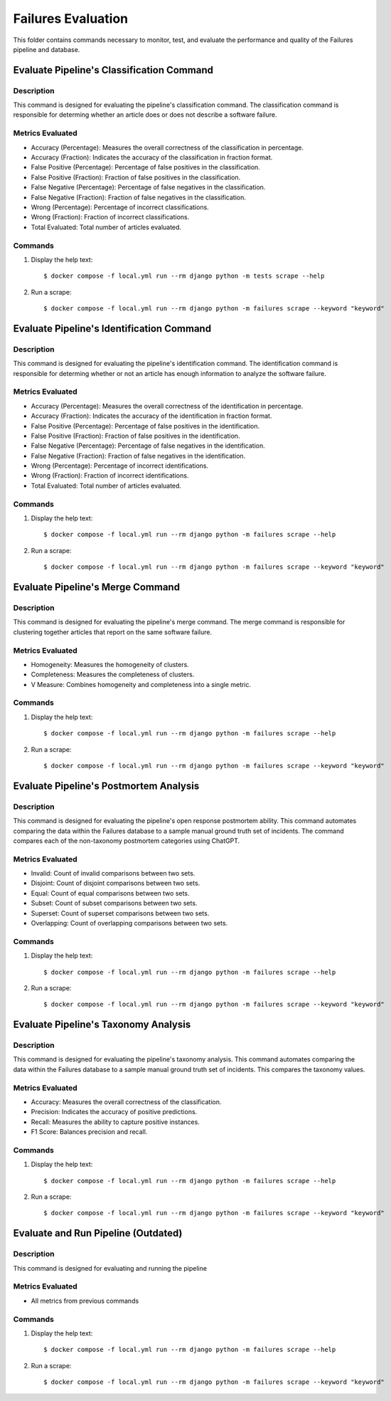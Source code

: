 Failures Evaluation
========

This folder contains commands necessary to monitor, test, and evaluate the performance and quality of the Failures pipeline and database.


Evaluate Pipeline's Classification Command
^^^^^^^^^^^^^^^^^^^^^^^^^^^^^^^^^^^^^^^^^^^^^^^^^^

Description
------------

This command is designed for evaluating the pipeline's classification command. The classification command is responsible for determing whether an article does or does not describe a software failure.

Metrics Evaluated
-----------------

- Accuracy (Percentage): Measures the overall correctness of the classification in percentage.
- Accuracy (Fraction): Indicates the accuracy of the classification in fraction format.
- False Positive (Percentage): Percentage of false positives in the classification.
- False Positive (Fraction): Fraction of false positives in the classification.
- False Negative (Percentage): Percentage of false negatives in the classification.
- False Negative (Fraction): Fraction of false negatives in the classification.
- Wrong (Percentage): Percentage of incorrect classifications.
- Wrong (Fraction): Fraction of incorrect classifications.
- Total Evaluated: Total number of articles evaluated.

Commands
--------

#. Display the help text::

    $ docker compose -f local.yml run --rm django python -m tests scrape --help

#. Run a scrape::

    $ docker compose -f local.yml run --rm django python -m failures scrape --keyword "keyword"


Evaluate Pipeline's Identification Command
^^^^^^^^^^^^^^^^^^^^^^^^^^^^^^^^^^^^^^^^^^^^^^^^^^

Description
------------

This command is designed for evaluating the pipeline's identification command. The identification command is responsible for determing whether or not an article has enough information to analyze the software failure.

Metrics Evaluated
-----------------

- Accuracy (Percentage): Measures the overall correctness of the identification in percentage.
- Accuracy (Fraction): Indicates the accuracy of the identification in fraction format.
- False Positive (Percentage): Percentage of false positives in the identification.
- False Positive (Fraction): Fraction of false positives in the identification.
- False Negative (Percentage): Percentage of false negatives in the identification.
- False Negative (Fraction): Fraction of false negatives in the identification.
- Wrong (Percentage): Percentage of incorrect identifications.
- Wrong (Fraction): Fraction of incorrect identifications.
- Total Evaluated: Total number of articles evaluated.

Commands
--------

#. Display the help text::

    $ docker compose -f local.yml run --rm django python -m failures scrape --help

#. Run a scrape::

    $ docker compose -f local.yml run --rm django python -m failures scrape --keyword "keyword"


Evaluate Pipeline's Merge Command
^^^^^^^^^^^^^^^^^^^^^^^^^^^^^^^^^^^^^^^^^^^^^^^^^^

Description
------------

This command is designed for evaluating the pipeline's merge command. The merge command is responsible for clustering together articles that report on the same software failure.

Metrics Evaluated
-----------------

- Homogeneity: Measures the homogeneity of clusters.
- Completeness: Measures the completeness of clusters.
- V Measure: Combines homogeneity and completeness into a single metric.

Commands
--------

#. Display the help text::

    $ docker compose -f local.yml run --rm django python -m failures scrape --help

#. Run a scrape::

    $ docker compose -f local.yml run --rm django python -m failures scrape --keyword "keyword"


Evaluate Pipeline's Postmortem Analysis
^^^^^^^^^^^^^^^^^^^^^^^^^^^^^^^^^^^^^^^^^^^^^^^^^^

Description
------------

This command is designed for evaluating the pipeline's open response postmortem ability. This command automates comparing the data within the Failures database to a sample manual ground truth set of incidents. The command compares each of the non-taxonomy postmortem categories using ChatGPT.

Metrics Evaluated
-----------------

- Invalid: Count of invalid comparisons between two sets.
- Disjoint: Count of disjoint comparisons between two sets.
- Equal: Count of equal comparisons between two sets.
- Subset: Count of subset comparisons between two sets.
- Superset: Count of superset comparisons between two sets.
- Overlapping: Count of overlapping comparisons between two sets.

Commands
--------

#. Display the help text::

    $ docker compose -f local.yml run --rm django python -m failures scrape --help

#. Run a scrape::

    $ docker compose -f local.yml run --rm django python -m failures scrape --keyword "keyword"


Evaluate Pipeline's Taxonomy Analysis
^^^^^^^^^^^^^^^^^^^^^^^^^^^^^^^^^^^^^^^^^^^^^^^^^^

Description
------------

This command is designed for evaluating the pipeline's taxonomy analysis. This command automates comparing the data within the Failures database to a sample manual ground truth set of incidents. This compares the taxonomy values.

Metrics Evaluated
-----------------

- Accuracy: Measures the overall correctness of the classification.
- Precision: Indicates the accuracy of positive predictions.
- Recall: Measures the ability to capture positive instances.
- F1 Score: Balances precision and recall.

Commands
--------

#. Display the help text::

    $ docker compose -f local.yml run --rm django python -m failures scrape --help

#. Run a scrape::

    $ docker compose -f local.yml run --rm django python -m failures scrape --keyword "keyword"


Evaluate and Run Pipeline (Outdated)
^^^^^^^^^^^^^^^^^^^^^^^^^^^^^^^^^^^^^^^^^^^^^^^^^^

Description
------------

This command is designed for evaluating and running the pipeline

Metrics Evaluated
-----------------

- All metrics from previous commands

Commands
--------

#. Display the help text::

    $ docker compose -f local.yml run --rm django python -m failures scrape --help

#. Run a scrape::

    $ docker compose -f local.yml run --rm django python -m failures scrape --keyword "keyword"
